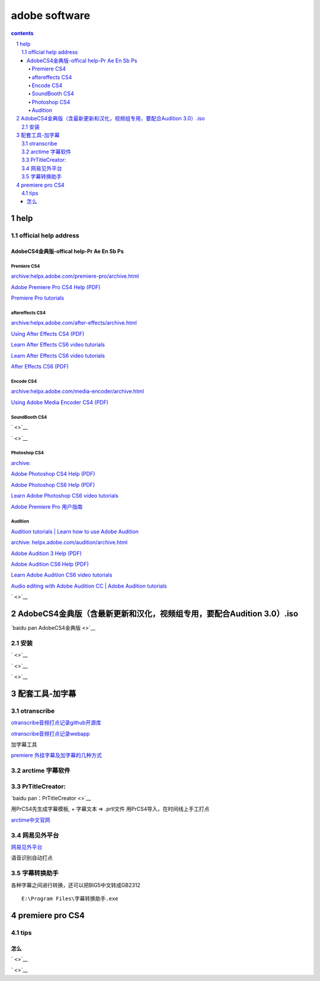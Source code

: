 
*******************
adobe software
*******************

.. contents:: contents
.. section-numbering::
   :depth: 2

help
================

official help address
---------------------

AdobeCS4金典版-offical help-Pr Ae En Sb Ps
^^^^^^^^^^^^^^^^^^^^^^^^^^^^^^^^^^^^^^^^^^^^^^^^^^^^^^^

Premiere CS4
""""""""""""

`archive:helpx.adobe.com/premiere-pro/archive.html <https://helpx.adobe.com/premiere-pro/archive.html>`__

`Adobe Premiere Pro CS4 Help (PDF) <http://help.adobe.com/archive/en_US/premierepro/cs4/premierepro_cs4_help.pdf>`__

`Premiere Pro tutorials <https://helpx.adobe.com/premiere-pro/tutorials.html>`__

aftereffects CS4
""""""""""""""""

`archive:helpx.adobe.com/after-effects/archive.html <https://helpx.adobe.com/after-effects/archive.html>`__

`Using After Effects CS4 (PDF) <http://help.adobe.com/archive/en_US/aftereffects/cs4/after_effects_cs4_help.pdf>`__

`Learn After Effects CS6 video tutorials <https://helpx.adobe.com/after-effects/atv/cs6-tutorials.html>`__

`Learn After Effects CS6 video tutorials <https://helpx.adobe.com/after-effects/atv/cs6-tutorials.html>`__

`After Effects CS6 (PDF) <http://help.adobe.com/archive/en/after-effects/cs6/after_effects_reference.pdf>`__

Encode CS4
""""""""""""

`archive:helpx.adobe.com/media-encoder/archive.html <https://helpx.adobe.com/media-encoder/archive.html>`__

`Using Adobe Media Encoder CS4 (PDF) <Using Adobe Media Encoder CS4 (PDF)>`__

SoundBooth CS4
""""""""""""""

` <>`__

` <>`__


Photoshop CS4
"""""""""""""

`archive: <https://helpx.adobe.com/photoshop/archive.html>`__

`Adobe Photoshop CS4 Help (PDF) <http://help.adobe.com/archive/en_US/photoshop/cs4/photoshop_cs4_help.pdf>`__

`Adobe Photoshop CS6 Help (PDF) <http://help.adobe.com/archive/en/photoshop/cs6/photoshop_reference.pdf>`__

`Learn Adobe Photoshop CS6 video tutorials <https://helpx.adobe.com/photoshop/atv/cs6-tutorials.html>`__

`Adobe Premiere Pro 用户指南 <https://helpx.adobe.com/cn/premiere-pro/user-guide.html>`__

Audition
""""""""

`Audition tutorials | Learn how to use Adobe Audition <https://helpx.adobe.com/audition/tutorials.html>`__

`archive: helpx.adobe.com/audition/archive.html <https://helpx.adobe.com/audition/archive.html>`__

`Adobe Audition 3 Help (PDF) <http://help.adobe.com/archive/en_US/audition/3/audition_3_help.pdf>`__

`Adobe Audition CS6 Help (PDF) <http://help.adobe.com/archive/en/audition/cs6/audition_reference.pdf>`__

`Learn Adobe Audition CS6 video tutorials <Learn Adobe Audition CS6 video tutorials>`__

`Audio editing with Adobe Audition CC | Adobe Audition tutorials <https://helpx.adobe.com/audition/how-to/what-is-audition-cc.html>`__

` <>`__



AdobeCS4金典版（含最新更新和汉化，视频组专用，要配合Audition 3.0）.iso
=========================================================================


`baidu pan AdobeCS4金典版 <>`__

安装
------


` <>`__

` <>`__

` <>`__


配套工具-加字幕
=====================

otranscribe
-------------

`otranscribe音频打点记录github开源库 <https://github.com/oTranscribe/oTranscribe>`__

`otranscribe音频打点记录webapp <https://otranscribe.com/>`__

加字幕工具

`premiere 外挂字幕及加字幕的几种方式 <https://jingyan.baidu.com/article/49ad8bce8858975834d8faee.html>`__

arctime 字幕软件
-------------------


PrTitleCreator:
-----------------------------------------------

`baidu pan：PrTitleCreator <>`__

用PrCS4先生成字幕模板, + 字幕文本 => .prtl文件 用PrCS4导入，在时间线上手工打点

`arctime中文官网 <http://arctime.cn/>`__


网易见外平台
-------------------

`网易见外平台 <https://jianwai.netease.com/>`__

语音识别自动打点

字幕转换助手
-------------------

各种字幕之间进行转换，还可以把BIG5中文转成GB2312

::

  E:\Program Files\字幕转换助手.exe




premiere pro CS4
================

tips
----


怎么
^^^^^^^^

` <>`__

` <>`__










